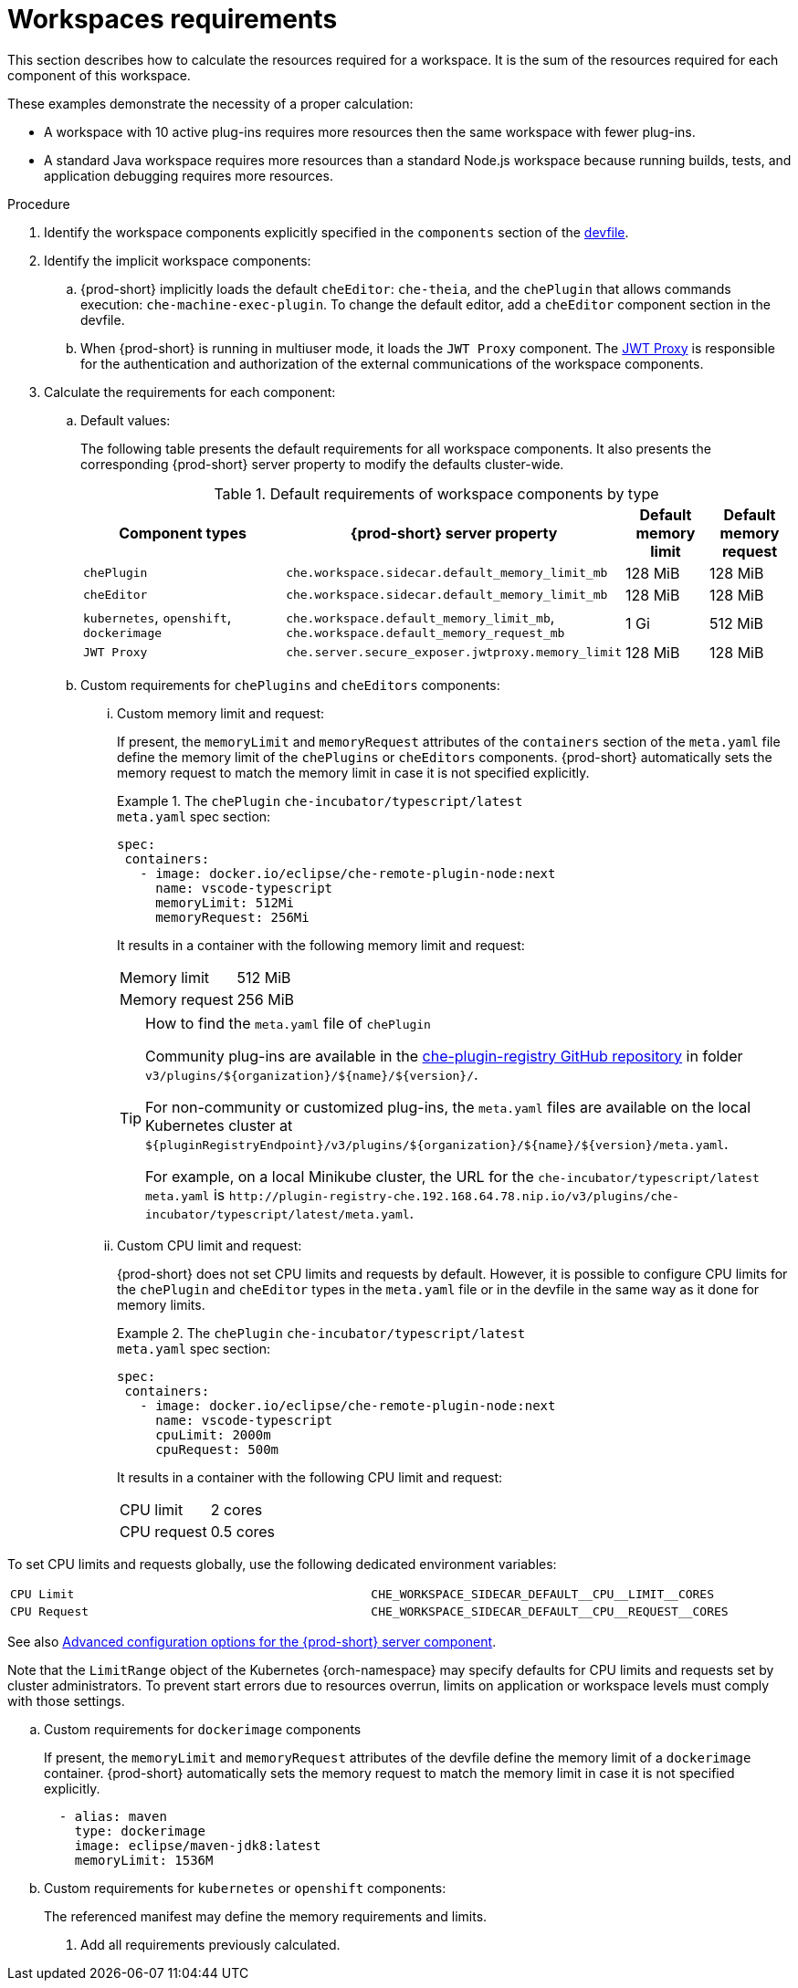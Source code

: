 // {prod-id-short}-compute-resources-requirements

[id="workspaces-requirements_{context}"]
= Workspaces requirements

This section describes how to calculate the resources required for a workspace. It is the sum of the resources required for each component of this workspace.

These examples demonstrate the necessity of a proper calculation:

* A workspace with 10 active plug-ins requires more resources then the same workspace with fewer plug-ins.
* A standard Java workspace requires more resources than a standard Node.js workspace because running builds, tests, and application debugging requires more resources.

.Procedure

. Identify the workspace components explicitly specified in the `components` section of the link:{site-baseurl}che-7/making-a-workspace-portable-using-a-devfile[devfile].

. Identify the implicit workspace components:
+
.. {prod-short} implicitly loads the default `cheEditor`: `che-theia`, and the `chePlugin` that allows commands execution: `che-machine-exec-plugin`. To change the default editor, add a  `cheEditor` component section in the devfile.

.. When {prod-short} is running in multiuser mode, it loads the `JWT Proxy` component. The link:{site-baseurl}che-7/authenticating-users/#machine-token-validation_authenticating-in-a-che-workspace[JWT Proxy] is responsible for the authentication and authorization of the external communications of the workspace components.

. Calculate the requirements for each component:
+
.. Default values:
+
The following table presents the default requirements for all workspace components. It also presents the corresponding {prod-short} server property to modify the defaults cluster-wide.
+
[cols="3,2,1,1", options="header"]
.Default requirements of workspace components by type
|===
|Component types
|{prod-short} server property
|Default memory limit
|Default memory request

|`chePlugin`
|`che.workspace.sidecar.default_memory_limit_mb`
|128 MiB
|128 MiB

|`cheEditor`
|`che.workspace.sidecar.default_memory_limit_mb`
|128 MiB
|128 MiB


|`kubernetes`, `openshift`, `dockerimage`
|`che.workspace.default_memory_limit_mb`, `che.workspace.default_memory_request_mb`
|1 Gi
|512 MiB

|`JWT Proxy`
|`che.server.secure_exposer.jwtproxy.memory_limit`
|128 MiB
|128 MiB
|===

.. Custom requirements for `chePlugins` and `cheEditors` components:
+
... Custom memory limit and request:
+
If present, the `memoryLimit` and `memoryRequest` attributes of the `containers` section of the `meta.yaml` file define the memory limit of the `chePlugins` or `cheEditors` components. {prod-short} automatically sets the memory request to match the memory limit in case it is not specified explicitly.
+
.The `chePlugin` `che-incubator/typescript/latest`
====
.`meta.yaml` spec section:
[source,yaml]
----
spec:
 containers:
   - image: docker.io/eclipse/che-remote-plugin-node:next
     name: vscode-typescript
     memoryLimit: 512Mi
     memoryRequest: 256Mi
----

It results in a container with the following memory limit and request:

|===
|Memory limit | 512 MiB
|Memory request | 256 MiB
|===
====
+
[TIP]
====
.How to find the `meta.yaml` file of `chePlugin`

Community plug-ins are available in the link:https://github.com/eclipse/che-plugin-registry[che-plugin-registry GitHub repository] in folder `v3/plugins/$\{organization}/$\{name}/$\{version}/`.

For non-community or customized plug-ins, the `meta.yaml` files are available on the local Kubernetes cluster at `$\{pluginRegistryEndpoint}/v3/plugins/$\{organization}/$\{name}/$\{version}/meta.yaml`.

For example, on a local Minikube cluster, the URL for the `che-incubator/typescript/latest meta.yaml` is `+http://plugin-registry-che.192.168.64.78.nip.io/v3/plugins/che-incubator/typescript/latest/meta.yaml+`.
====

... Custom CPU limit and request:
+
{prod-short} does not set CPU limits and requests by default. However, it is possible to configure CPU limits
for the `chePlugin` and `cheEditor` types in the `meta.yaml` file or in the devfile in the same way as it done for memory limits.
+
.The `chePlugin` `che-incubator/typescript/latest`
====
.`meta.yaml` spec section:
[source,yaml]
----
spec:
 containers:
   - image: docker.io/eclipse/che-remote-plugin-node:next
     name: vscode-typescript
     cpuLimit: 2000m
     cpuRequest: 500m
----

It results in a container with the following CPU limit and request:

|===
|CPU limit | 2 cores
|CPU request | 0.5 cores
|===
====

To set CPU limits and requests globally, use the following dedicated environment variables:
|===
| `CPU Limit` | `+CHE_WORKSPACE_SIDECAR_DEFAULT__CPU__LIMIT__CORES+`
| `CPU Request` | `+CHE_WORKSPACE_SIDECAR_DEFAULT__CPU__REQUEST__CORES+`
|===

See also link:https://www.eclipse.org/che/docs/che-7/advanced-configuration-options-for-the-che-server-component/[Advanced configuration options for the {prod-short} server component].

Note that the `LimitRange` object of the Kubernetes {orch-namespace} may specify defaults for CPU limits and requests set by cluster administrators. To prevent start errors due to resources overrun, limits on application or workspace levels must comply with those settings.


.. Custom requirements for `dockerimage` components
+
If present, the `memoryLimit` and `memoryRequest` attributes of the devfile define the memory limit of a `dockerimage` container. {prod-short} automatically sets the memory request to match the memory limit in case it is not specified explicitly.
+
[source,yaml]
----
  - alias: maven
    type: dockerimage
    image: eclipse/maven-jdk8:latest
    memoryLimit: 1536M
----

.. Custom requirements for `kubernetes` or `openshift` components:
+
The referenced manifest may define the memory requirements and limits.

. Add all requirements previously calculated.
